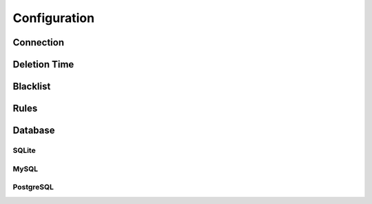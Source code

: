 Configuration
=============

Connection
----------


Deletion Time
-------------


Blacklist
---------


Rules
-----

Database
--------

SQLite
~~~~~~

MySQL
~~~~~

PostgreSQL
~~~~~~~~~~

